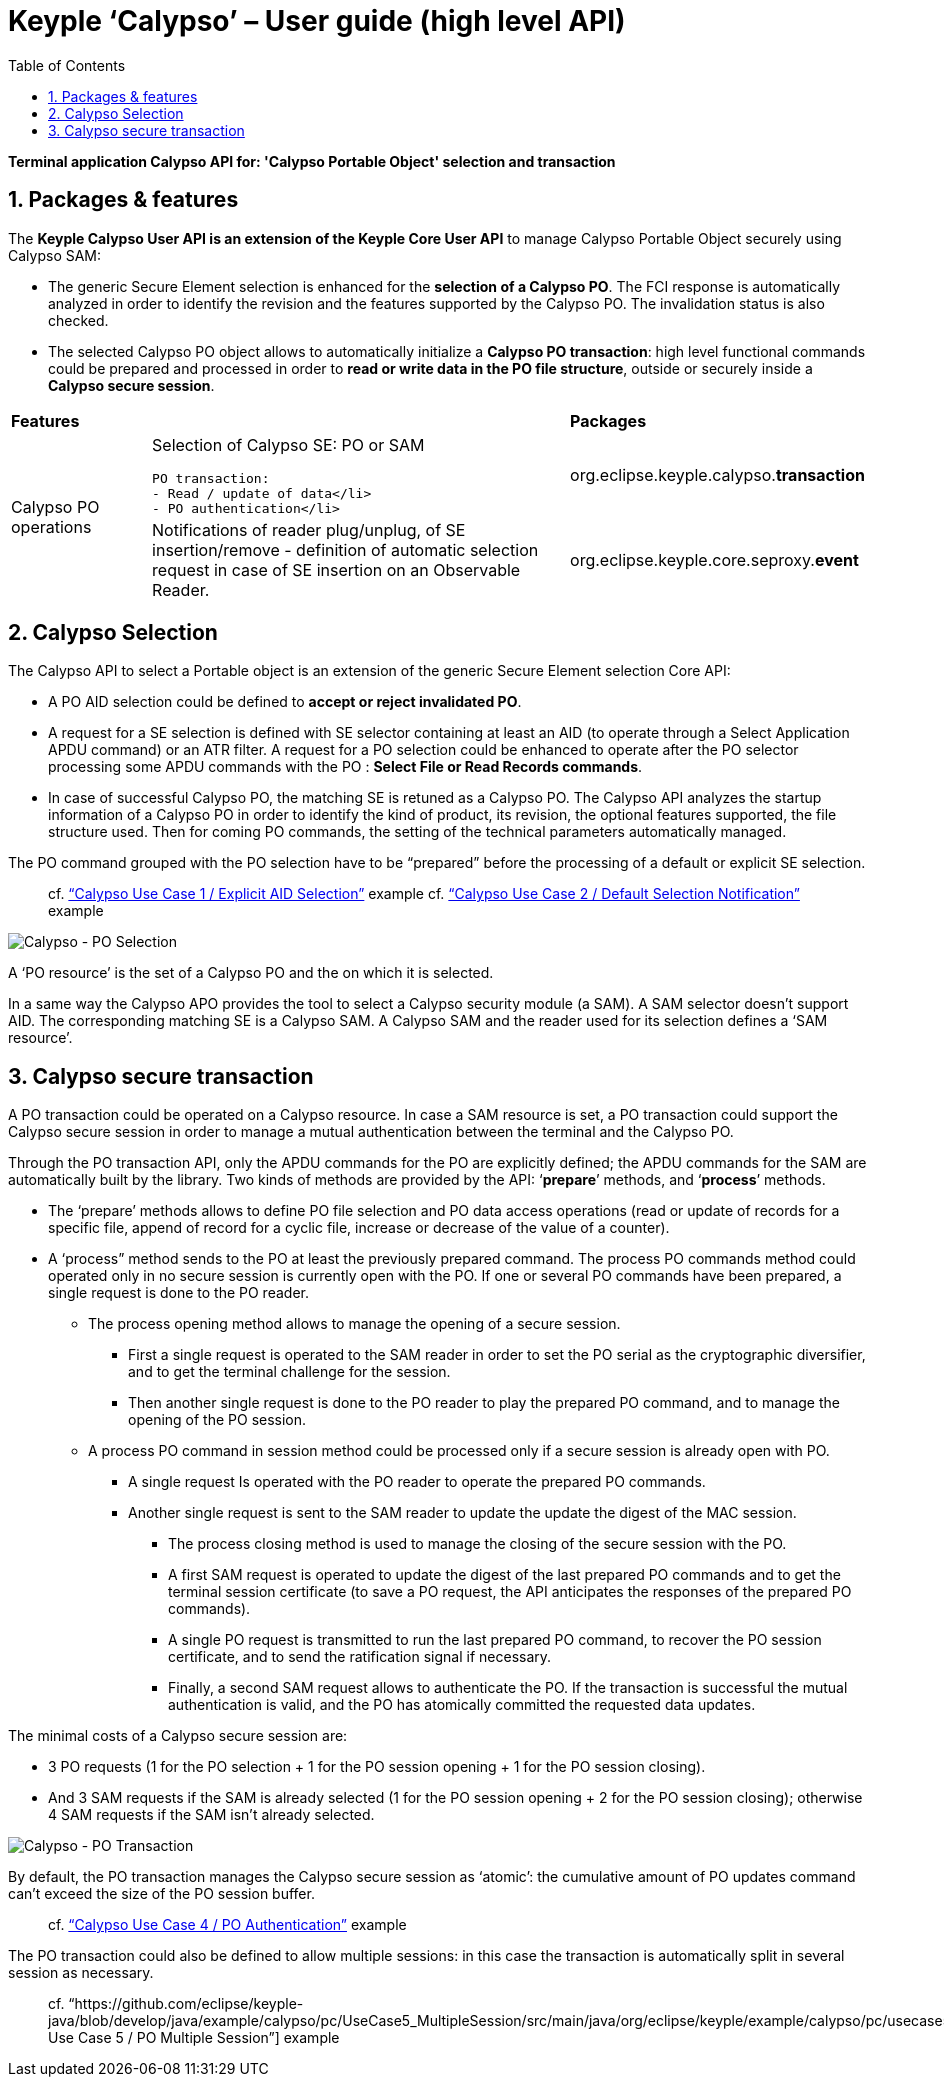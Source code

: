////
 Copyright (c) 2018 Calypso Networks Association https://www.calypsonet-asso.org/

 All rights reserved. This program and the accompanying materials are made available under the
 terms of the Eclipse Public License version 2.0 which accompanies this distribution, and is
 available at https://www.eclipse.org/org/documents/epl-2.0/EPL-2.0.html
////
:doctype: book
:encoding: utf-8
:lang: en
:toc: left
:toclevels: 4
:sectnums:
:sectnumlevels: 4
:numbered:

= Keyple ‘Calypso’ – User guide (high level API)

*Terminal application Calypso API for: 'Calypso Portable Object' selection and transaction*

== Packages & features
The **Keyple Calypso User API is an extension of the Keyple Core User API** to manage Calypso Portable Object securely using Calypso SAM:

 - The generic Secure Element selection is enhanced for the **selection of a Calypso PO**. The FCI response is automatically analyzed in order to identify the revision and the features supported by the Calypso PO. The invalidation status is also checked.
 - The selected Calypso PO object allows to automatically initialize a **Calypso PO transaction**: high level functional commands could be prepared and processed in order to **read or write data in the PO file structure**, outside or securely inside a **Calypso secure session**.

[cols="1,3a,2"]
|===
2+| *Features* | *Packages*
.2+| Calypso PO operations
| Selection of Calypso SE: PO or SAM

  PO transaction:
  - Read / update of data</li>
  - PO authentication</li>
| org.eclipse.keyple.calypso.**transaction**
| Notifications of reader plug/unplug, of SE insertion/remove
 - definition of automatic selection request in case of SE insertion on an Observable Reader.
| org.eclipse.keyple.core.seproxy.**event**
| Notifications of reader plug/unplug, of SE insertion/remove
 - definition of automatic selection request in case of SE insertion on an Observable Reader.
| org.eclipse.keyple.calypso.**command.po.parser**
|===


== Calypso Selection

The Calypso API to select a Portable object is an extension of the generic Secure Element selection Core API:

 - A PO AID selection could be defined to **accept or reject invalidated PO**.
 - A request for a SE selection is defined with SE selector containing at least an AID (to operate through a Select Application APDU command) or an ATR filter. A request for a PO selection could be enhanced to operate after the PO selector processing some APDU commands with the PO : **Select File or Read Records commands**.
 - In case of successful Calypso PO, the matching SE is retuned as a Calypso PO. The Calypso API analyzes the startup information of a Calypso PO in order to identify the kind of product, its revision, the optional features supported, the file structure used. Then for coming PO commands, the setting of the technical parameters automatically managed.

The PO command grouped with the PO selection have to be “prepared” before the processing of a default or explicit SE selection.

> cf. https://github.com/eclipse/keyple-java/blob/develop/java/example/calypso/pc/UseCase1_ExplicitSelectionAid/src/main/java/org/eclipse/keyple/example/calypso/pc/usecase1/ExplicitSelectionAid_Pcsc.java[“Calypso Use Case 1 / Explicit AID Selection”] example
> cf. https://github.com/eclipse/keyple-java/blob/develop/java/example/calypso/pc/UseCase2_DefaultSelectionNotification/src/main/java/org/eclipse/keyple/example/calypso/pc/usecase2/DefaultSelectionNotification_Pcsc.java[“Calypso Use Case 2 / Default Selection Notification”] example

image::./img/KeypleCalypso-1-Transaction-PO_Selection.svg[Calypso - PO Selection]
A ‘PO resource’ is the set of a Calypso PO and the on which it is selected.

In a same way the Calypso APO provides the tool to select a Calypso security module (a SAM). A SAM selector doesn’t support AID. The corresponding matching SE is a Calypso SAM. A Calypso SAM and the reader used for its selection defines a ‘SAM resource’.

== Calypso secure transaction

A PO transaction could be operated on a Calypso resource. In case a SAM resource is set, a PO transaction could support the Calypso secure session in order to manage a mutual authentication between the terminal and the Calypso PO.

Through the PO transaction API, only the APDU commands for the PO are explicitly defined; the APDU commands for the SAM are automatically built by the library. Two kinds of methods are provided by the API: ‘**prepare**’ methods, and ‘**process**’ methods.

 * The ‘prepare’ methods allows to define PO file selection and PO data access operations (read or update of records for a specific file, append of record for a cyclic file, increase or decrease of the value of a counter).
 * A ‘process” method sends to the PO at least the previously prepared command.
 The process PO commands method could operated only in no secure session is currently open with the PO. If one or several PO commands have been prepared, a single request is done to the PO reader.
   ** The process opening method allows to manage the opening of a secure session.
     *** First a single request is operated to the SAM reader in order to set the PO serial as the cryptographic diversifier, and to get the terminal challenge for the session.
     *** Then another single request is done to the PO reader to play the prepared PO command, and to manage the opening of the PO session.
   ** A process PO command in session method could be processed only if a secure session is already open with PO.
     *** A single request Is operated with the PO reader to operate the prepared PO commands.
     *** Another single request is sent to the SAM reader to update the update the digest of the MAC session.
       **** The process closing method is used to manage the closing of the secure session with the PO.
       **** A first SAM request is operated to update the digest of the last prepared PO commands and to get the terminal session certificate (to save a PO request, the API anticipates the responses of the prepared PO commands).
       **** A single PO request is transmitted to run the last prepared PO command, to recover the PO session certificate, and to send the ratification signal if necessary.
       **** Finally, a second SAM request allows to authenticate the PO. If the transaction is successful the mutual authentication is valid, and the PO has atomically committed the requested data updates.

The minimal costs of a Calypso secure session are:

 - 3 PO requests (1 for the PO selection + 1 for the PO session opening + 1 for the PO session closing).
 - And 3 SAM requests if the SAM is already selected (1 for the PO session opening + 2 for the PO session closing); otherwise 4 SAM requests if the SAM isn’t already selected.

image::./img/KeypleCalypso-2-Transaction-PO_Session.svg[Calypso - PO Transaction]

By default, the PO transaction manages the Calypso secure session as ‘atomic’: the cumulative amount of PO updates command can’t exceed the size of the PO session buffer.

> cf. https://github.com/eclipse/keyple-java/blob/develop/java/example/calypso/pc/UseCase4_PoAuthentication/src/main/java/org/eclipse/keyple/example/calypso/pc/usecase4/PoAuthentication_Pcsc.java[“Calypso Use Case 4 / PO Authentication”] example

The PO transaction could also be defined to allow multiple sessions: in this case the transaction is automatically split in several session as necessary.

> cf. “https://github.com/eclipse/keyple-java/blob/develop/java/example/calypso/pc/UseCase5_MultipleSession/src/main/java/org/eclipse/keyple/example/calypso/pc/usecase5/MultipleSession_Pcsc.java[“Calypso Use Case 5 / PO Multiple Session”] example
